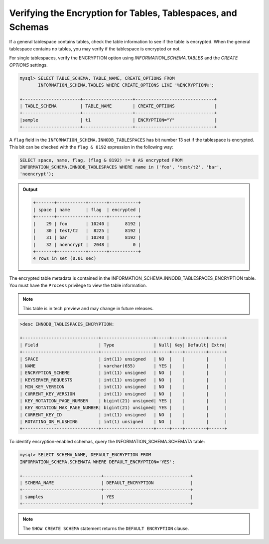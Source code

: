 .. _verifying-encryption:

===================================================================
Verifying the Encryption for Tables, Tablespaces, and Schemas
===================================================================

If a general tablespace contains tables, check the table information to see if
the table is encrypted. When the general tablespace contains no tables, you
may verify if the tablespace is encrypted or not.

For single tablespaces, verify the ENCRYPTION option using
`INFORMATION_SCHEMA.TABLES` and the `CREATE OPTIONS` settings.

.. code-block:: MySQL

    mysql> SELECT TABLE_SCHEMA, TABLE_NAME, CREATE_OPTIONS FROM
           INFORMATION_SCHEMA.TABLES WHERE CREATE_OPTIONS LIKE '%ENCRYPTION%';

    +----------------------+-------------------+------------------------------+
    | TABLE_SCHEMA         | TABLE_NAME        | CREATE_OPTIONS               |
    +----------------------+-------------------+------------------------------+
    |sample                | t1                | ENCRYPTION="Y"               |
    +----------------------+-------------------+------------------------------+


A ``flag`` field in the ``INFORMATION_SCHEMA.INNODB_TABLESPACES`` has bit number
13 set if the tablespace is encrypted. This bit can be checked with the ``flag &
8192`` expression in the following way:

.. code-block:: mysql

    SELECT space, name, flag, (flag & 8192) != 0 AS encrypted FROM
    INFORMATION_SCHEMA.INNODB_TABLESPACES WHERE name in ('foo', 'test/t2', 'bar',
    'noencrypt');

.. admonition:: Output

   .. code-block:: mysql

      +-------+-----------+-------+-----------+
      | space | name      | flag  | encrypted |
      +-------+-----------+-------+-----------+
      |    29 | foo       | 10240 |      8192 |
      |    30 | test/t2   |  8225 |      8192 |
      |    31 | bar       | 10240 |      8192 |
      |    32 | noencrypt |  2048 |         0 |
      +-------+-----------+-------+-----------+
      4 rows in set (0.01 sec)

The encrypted table metadata is contained in the
INFORMATION_SCHEMA.INNODB_TABLESPACES_ENCRYPTION table. You must have the
``Process`` privilege to view the table information.

.. note::

    This table is in tech preview and may change in future releases.

.. code-block:: MySQL

  >desc INNODB_TABLESPACES_ENCRYPTION:

  +-----------------------------+--------------------+-----+----+--------+------+
  | Field                       | Type               | Null| Key| Default| Extra|
  +-----------------------------+--------------------+-----+----+--------+------+
  | SPACE                       | int(11) unsigned   | NO  |    |        |      |
  | NAME                        | varchar(655)       | YES |    |        |      |
  | ENCRYPTION_SCHEME           | int(11) unsigned   | NO  |    |        |      |
  | KEYSERVER_REQUESTS          | int(11) unsigned   | NO  |    |        |      |
  | MIN_KEY_VERSION             | int(11) unsigned   | NO  |    |        |      |
  | CURRENT_KEY_VERSION         | int(11) unsigned   | NO  |    |        |      |
  | KEY_ROTATION_PAGE_NUMBER    | bigint(21) unsigned| YES |    |        |      |
  | KEY_ROTATION_MAX_PAGE_NUMBER| bigint(21) unsigned| YES |    |        |      |
  | CURRENT_KEY_ID              | int(11) unsigned   | NO  |    |        |      |
  | ROTATING_OR_FLUSHING        | int(1) unsigned    | NO  |    |        |      |
  +-----------------------------+--------------------+-----+----+--------+------+

To identify encryption-enabled schemas, query the
INFORMATION_SCHEMA.SCHEMATA table:

..  code-block:: MySQL

    mysql> SELECT SCHEMA_NAME, DEFAULT_ENCRYPTION FROM
    INFORMATION_SCHEMA.SCHEMATA WHERE DEFAULT_ENCRYPTION='YES';

    +------------------------------+---------------------------------+
    | SCHEMA_NAME                  | DEFAULT_ENCRYPTION              |
    +------------------------------+---------------------------------+
    | samples                      | YES                             |
    +------------------------------+---------------------------------+

.. note::

    The ``SHOW CREATE SCHEMA`` statement returns the ``DEFAULT ENCRYPTION``
    clause.

.. seealso::

   |MariaDB| Documentation
    https://mariadb.com/kb/en/library/information-schema-innodb_tablespaces_encryption-table/
